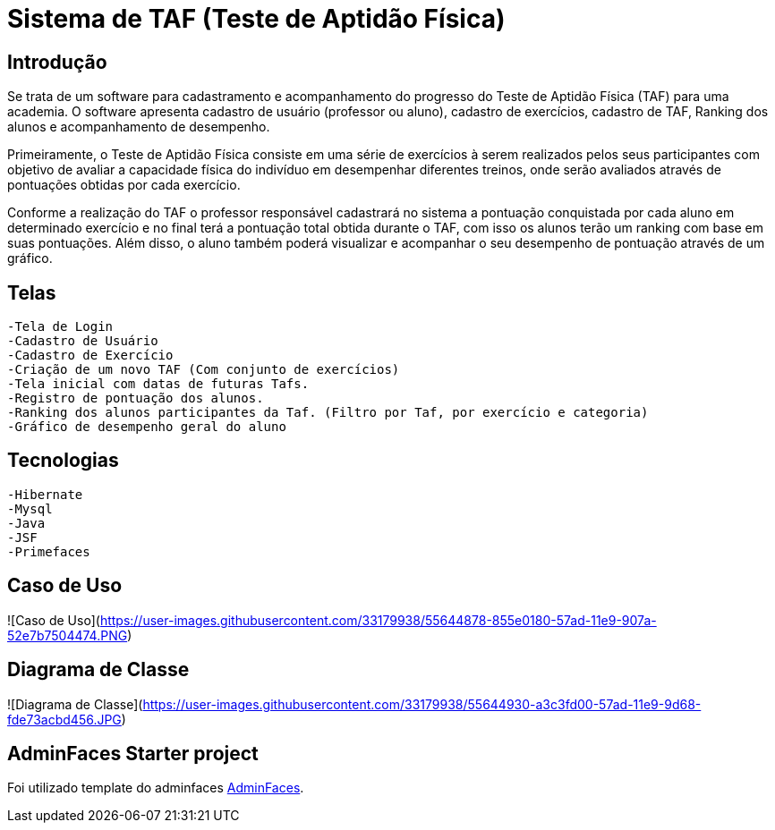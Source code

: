 # Sistema de TAF (Teste de Aptidão Física)

## Introdução

Se trata de um software para cadastramento e acompanhamento do progresso do Teste de Aptidão Física (TAF) para uma academia. O software apresenta cadastro de usuário (professor ou aluno), cadastro de exercícios, cadastro de TAF, Ranking dos alunos e acompanhamento de desempenho.

Primeiramente, o Teste de Aptidão Física consiste em uma série de exercícios à serem realizados pelos seus participantes com objetivo de avaliar a capacidade física do indivíduo em desempenhar diferentes treinos, onde serão avaliados através de pontuações obtidas por cada exercício.

Conforme a realização do TAF o professor responsável cadastrará no sistema a pontuação conquistada por cada aluno em determinado exercício e no final terá a pontuação total obtida durante o TAF, com isso os alunos terão um ranking com base em suas pontuações. Além disso, o aluno também poderá visualizar e acompanhar o seu desempenho de pontuação através de um gráfico.

## Telas

  -Tela de Login
  -Cadastro de Usuário
  -Cadastro de Exercício
  -Criação de um novo TAF (Com conjunto de exercícios)
  -Tela inicial com datas de futuras Tafs.
  -Registro de pontuação dos alunos.
  -Ranking dos alunos participantes da Taf. (Filtro por Taf, por exercício e categoria)
  -Gráfico de desempenho geral do aluno 

## Tecnologias

  -Hibernate
  -Mysql
  -Java
  -JSF
  -Primefaces
  
## Caso de Uso
![Caso de Uso](https://user-images.githubusercontent.com/33179938/55644878-855e0180-57ad-11e9-907a-52e7b7504474.PNG)

## Diagrama de Classe
![Diagrama de Classe](https://user-images.githubusercontent.com/33179938/55644930-a3c3fd00-57ad-11e9-9d68-fde73acbd456.JPG)



== AdminFaces Starter project

Foi utilizado template do adminfaces https://github.com/adminfaces[AdminFaces^].

